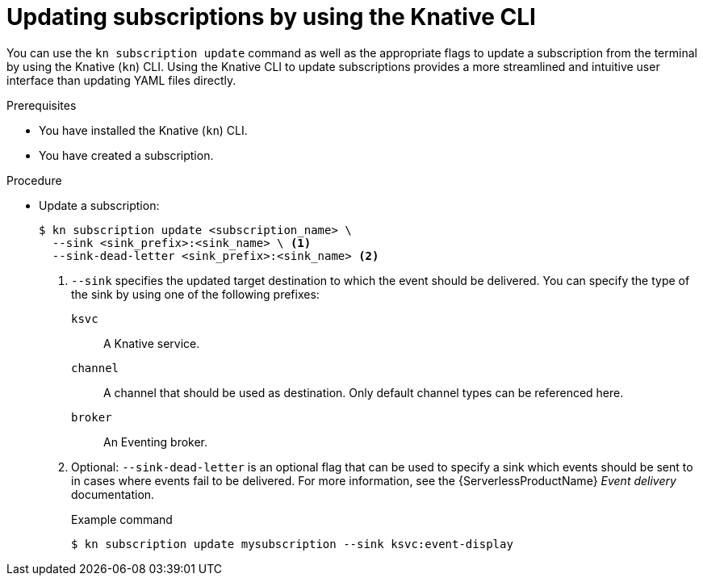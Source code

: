 // Module included in the following assemblies:
//
// * /serverless/develop/serverless-subs.adoc

:_mod-docs-content-type: PROCEDURE
[id="serverless-update-subscriptions-kn_{context}"]
= Updating subscriptions by using the Knative CLI

You can use the `kn subscription update` command as well as the appropriate flags to update a subscription from the terminal by using the Knative (`kn`) CLI. Using the Knative CLI to update subscriptions provides a more streamlined and intuitive user interface than updating YAML files directly.

.Prerequisites

* You have installed the Knative (`kn`) CLI.
* You have created a subscription.

.Procedure

* Update a subscription:
+
[source,terminal]
----
$ kn subscription update <subscription_name> \
  --sink <sink_prefix>:<sink_name> \ <1>
  --sink-dead-letter <sink_prefix>:<sink_name> <2>
----
<1> `--sink` specifies the updated target destination to which the event should be delivered. You can specify the type of the sink by using one of the following prefixes:
`ksvc`:: A Knative service.
`channel`:: A channel that should be used as destination. Only default channel types can be referenced here.
`broker`:: An Eventing broker.
<2> Optional: `--sink-dead-letter` is an optional flag that can be used to specify a sink which events should be sent to in cases where events fail to be delivered. For more information, see the {ServerlessProductName} _Event delivery_ documentation.
+
.Example command
[source,terminal]
----
$ kn subscription update mysubscription --sink ksvc:event-display
----
